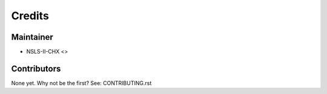 =======
Credits
=======

Maintainer
----------

* NSLS-II-CHX <>

Contributors
------------

None yet. Why not be the first? See: CONTRIBUTING.rst
